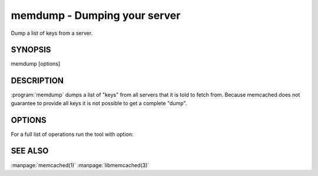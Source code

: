 =============================
memdump - Dumping your server
=============================


Dump a list of keys from a server.


--------
SYNOPSIS
--------

memdump [options]

.. program:: memdump

-----------
DESCRIPTION
-----------


:program:`memdump`  dumps a list of "keys" from all servers that 
it is told to fetch from. Because memcached does not guarantee to
provide all keys it is not possible to get a complete "dump".


-------
OPTIONS
-------


For a full list of operations run the tool with option:

.. option:: --help



--------
SEE ALSO
--------

:manpage:`memcached(1)` :manpage:`libmemcached(3)`
